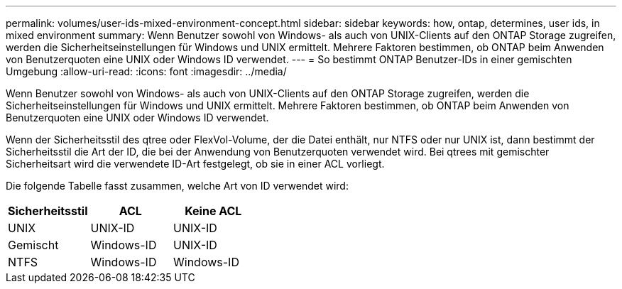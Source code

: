 ---
permalink: volumes/user-ids-mixed-environment-concept.html 
sidebar: sidebar 
keywords: how, ontap, determines, user ids, in mixed environment 
summary: Wenn Benutzer sowohl von Windows- als auch von UNIX-Clients auf den ONTAP Storage zugreifen, werden die Sicherheitseinstellungen für Windows und UNIX ermittelt. Mehrere Faktoren bestimmen, ob ONTAP beim Anwenden von Benutzerquoten eine UNIX oder Windows ID verwendet. 
---
= So bestimmt ONTAP Benutzer-IDs in einer gemischten Umgebung
:allow-uri-read: 
:icons: font
:imagesdir: ../media/


[role="lead"]
Wenn Benutzer sowohl von Windows- als auch von UNIX-Clients auf den ONTAP Storage zugreifen, werden die Sicherheitseinstellungen für Windows und UNIX ermittelt. Mehrere Faktoren bestimmen, ob ONTAP beim Anwenden von Benutzerquoten eine UNIX oder Windows ID verwendet.

Wenn der Sicherheitsstil des qtree oder FlexVol-Volume, der die Datei enthält, nur NTFS oder nur UNIX ist, dann bestimmt der Sicherheitsstil die Art der ID, die bei der Anwendung von Benutzerquoten verwendet wird. Bei qtrees mit gemischter Sicherheitsart wird die verwendete ID-Art festgelegt, ob sie in einer ACL vorliegt.

Die folgende Tabelle fasst zusammen, welche Art von ID verwendet wird:

[cols="3*"]
|===
| Sicherheitsstil | ACL | Keine ACL 


 a| 
UNIX
 a| 
UNIX-ID
 a| 
UNIX-ID



 a| 
Gemischt
 a| 
Windows-ID
 a| 
UNIX-ID



 a| 
NTFS
 a| 
Windows-ID
 a| 
Windows-ID

|===
